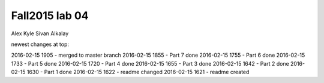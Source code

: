 ###############
Fall2015 lab 04
###############

Alex Kyle
Sivan Alkalay

newest changes at top:

2016-02-15 1905 - merged to master branch
2016-02-15 1855 - Part 7 done
2016-02-15 1755 - Part 6 done
2016-02-15 1733 - Part 5 done
2016-02-15 1720 - Part 4 done
2016-02-15 1655 - Part 3 done
2016-02-15 1642 - Part 2 done
2016-02-15 1630 - Part 1 done
2016-02-15 1622 - readme changed
2016-02-15 1621 - readme created

